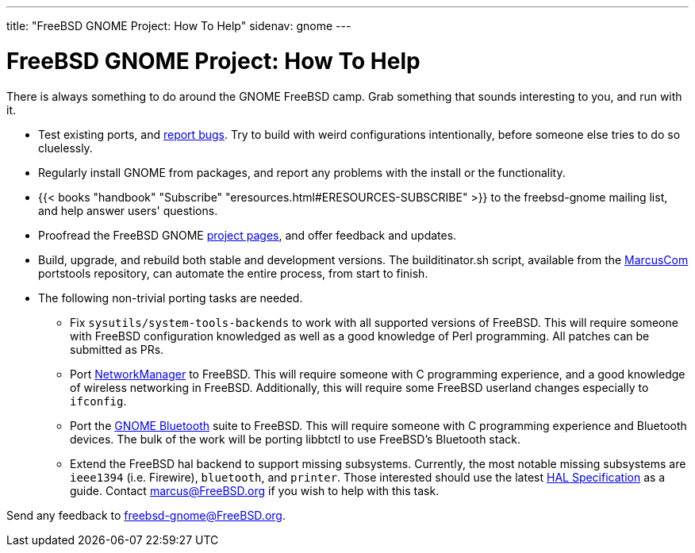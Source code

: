 ---
title: "FreeBSD GNOME Project: How To Help"
sidenav: gnome
--- 

= FreeBSD GNOME Project: How To Help

There is always something to do around the GNOME FreeBSD camp. Grab something that sounds interesting to you, and run with it.

* Test existing ports, and link:../bugging[report bugs]. Try to build with weird configurations intentionally, before someone else tries to do so cluelessly.
* Regularly install GNOME from packages, and report any problems with the install or the functionality.
* {{< books "handbook" "Subscribe" "eresources.html#ERESOURCES-SUBSCRIBE" >}} to the freebsd-gnome mailing list, and help answer users' questions.
* Proofread the FreeBSD GNOME link:../../[project pages], and offer feedback and updates.
* Build, upgrade, and rebuild both stable and development versions. The builditinator.sh script, available from the link:../develfaq/#q3[MarcusCom] portstools repository, can automate the entire process, from start to finish.
* The following non-trivial porting tasks are needed.
** Fix `sysutils/system-tools-backends` to work with all supported versions of FreeBSD. This will require someone with FreeBSD configuration knowledged as well as a good knowledge of Perl programming. All patches can be submitted as PRs.
** Port http://www.gnome.org/projects/NetworkManager/[NetworkManager] to FreeBSD. This will require someone with C programming experience, and a good knowledge of wireless networking in FreeBSD. Additionally, this will require some FreeBSD userland changes especially to `ifconfig`.
** Port the http://live.gnome.org/GnomeBluetooth[GNOME Bluetooth] suite to FreeBSD. This will require someone with C programming experience and Bluetooth devices. The bulk of the work will be porting libbtctl to use FreeBSD's Bluetooth stack.
** Extend the FreeBSD hal backend to support missing subsystems. Currently, the most notable missing subsystems are `ieee1394` (i.e. Firewire), `bluetooth`, and `printer`. Those interested should use the latest http://www.marcuscom.com/hal-spec/hal-spec.html[HAL Specification] as a guide. Contact marcus@FreeBSD.org if you wish to help with this task.

Send any feedback to freebsd-gnome@FreeBSD.org.
